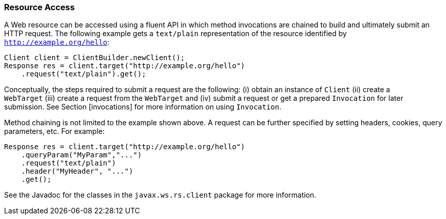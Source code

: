[[resource_access]]
=== Resource Access

A Web resource can be accessed using a fluent API in which method
invocations are chained to build and ultimately submit an HTTP request.
The following example gets a `text/plain` representation of the resource
identified by `http://example.org/hello`:

[source,java]
----
Client client = ClientBuilder.newClient();
Response res = client.target("http://example.org/hello")
    .request("text/plain").get();
----

Conceptually, the steps required to submit a request are the following:
(i) obtain an instance of `Client` (ii) create a `WebTarget` (iii)
create a request from the `WebTarget` and (iv) submit a request or get a
prepared `Invocation` for later submission. See Section [invocations]
for more information on using `Invocation`.

Method chaining is not limited to the example shown above. A request can
be further specified by setting headers, cookies, query parameters, etc.
For example:

[source,java]
----
Response res = client.target("http://example.org/hello")
    .queryParam("MyParam","...")
    .request("text/plain")
    .header("MyHeader", "...")
    .get();
----

See the Javadoc for the classes in the `javax.ws.rs.client` package for
more information.
